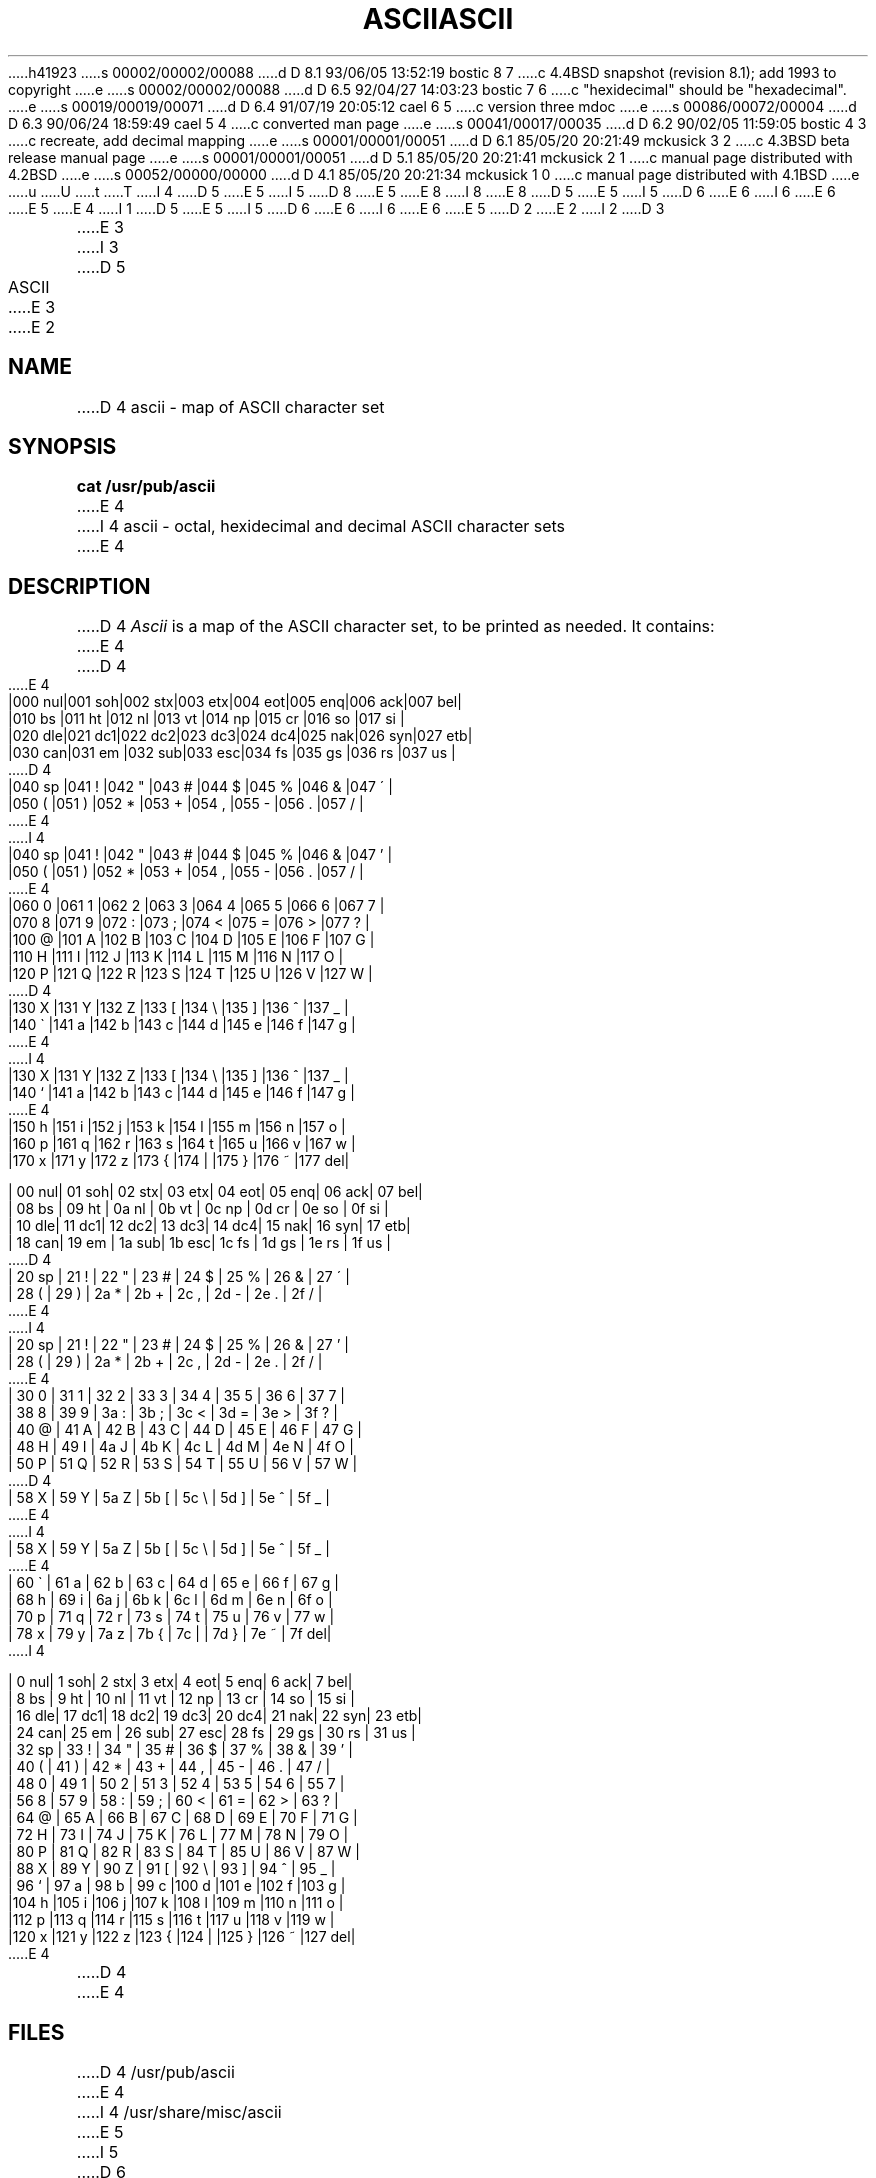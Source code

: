 h41923
s 00002/00002/00088
d D 8.1 93/06/05 13:52:19 bostic 8 7
c 4.4BSD snapshot (revision 8.1); add 1993 to copyright
e
s 00002/00002/00088
d D 6.5 92/04/27 14:03:23 bostic 7 6
c "hexidecimal" should be "hexadecimal".
e
s 00019/00019/00071
d D 6.4 91/07/19 20:05:12 cael 6 5
c version three mdoc
e
s 00086/00072/00004
d D 6.3 90/06/24 18:59:49 cael 5 4
c converted man page
e
s 00041/00017/00035
d D 6.2 90/02/05 11:59:05 bostic 4 3
c recreate, add decimal mapping
e
s 00001/00001/00051
d D 6.1 85/05/20 20:21:49 mckusick 3 2
c 4.3BSD beta release manual page
e
s 00001/00001/00051
d D 5.1 85/05/20 20:21:41 mckusick 2 1
c manual page distributed with 4.2BSD
e
s 00052/00000/00000
d D 4.1 85/05/20 20:21:34 mckusick 1 0
c manual page distributed with 4.1BSD
e
u
U
t
T
I 4
D 5
.\" Copyright (c) 1989 The Regents of the University of California.
E 5
I 5
D 8
.\" Copyright (c) 1989, 1990 The Regents of the University of California.
E 5
.\" All rights reserved.
E 8
I 8
.\" Copyright (c) 1989, 1990, 1993
.\"	The Regents of the University of California.  All rights reserved.
E 8
.\"
D 5
.\" Redistribution and use in source and binary forms are permitted
.\" provided that the above copyright notice and this paragraph are
.\" duplicated in all such forms and that any documentation,
.\" advertising materials, and other materials related to such
.\" distribution and use acknowledge that the software was developed
.\" by the University of California, Berkeley.  The name of the
.\" University may not be used to endorse or promote products derived
.\" from this software without specific prior written permission.
.\" THIS SOFTWARE IS PROVIDED ``AS IS'' AND WITHOUT ANY EXPRESS OR
.\" IMPLIED WARRANTIES, INCLUDING, WITHOUT LIMITATION, THE IMPLIED
.\" WARRANTIES OF MERCHANTABILITY AND FITNESS FOR A PARTICULAR PURPOSE.
E 5
I 5
D 6
.\" %sccs.include.redist.man%
E 6
I 6
.\" %sccs.include.redist.roff%
E 6
E 5
.\"
E 4
I 1
D 5
.\"	%W% (Berkeley) %G%
E 5
I 5
D 6
.\"     %W% (Berkeley) %G%
E 6
I 6
.\"	%W% (Berkeley) %G%
E 6
E 5
.\"
D 2
.TH ASCII 7 
E 2
I 2
D 3
.TH ASCII 7 "1 February 1983"
E 3
I 3
D 5
.TH ASCII 7 "%Q%"
E 3
E 2
.AT 3
.SH NAME
D 4
ascii \- map of ASCII character set
.SH SYNOPSIS
.B cat /usr/pub/ascii
E 4
I 4
ascii \- octal, hexidecimal and decimal ASCII character sets
E 4
.SH DESCRIPTION
D 4
.I Ascii
is a map of the ASCII character set, to be printed as needed.
It contains:
E 4
.nf
D 4

.cs R 20
E 4
|000 nul|001 soh|002 stx|003 etx|004 eot|005 enq|006 ack|007 bel|
|010 bs |011 ht |012 nl |013 vt |014 np |015 cr |016 so |017 si |
|020 dle|021 dc1|022 dc2|023 dc3|024 dc4|025 nak|026 syn|027 etb|
|030 can|031 em |032 sub|033 esc|034 fs |035 gs |036 rs |037 us |
D 4
|040 sp |041  ! |042  " |043  # |044  $ |045  % |046  & |047  \' |
|050  ( |051  ) |052  * |053  + |054  , |055  \- |056  . |057  / |
E 4
I 4
|040 sp |041  ! |042  " |043  # |044  $ |045  % |046  & |047  ' |
|050  ( |051  ) |052  * |053  + |054  , |055  - |056  . |057  / |
E 4
|060  0 |061  1 |062  2 |063  3 |064  4 |065  5 |066  6 |067  7 |
|070  8 |071  9 |072  : |073  ; |074  < |075  = |076  > |077  ? |
|100  @ |101  A |102  B |103  C |104  D |105  E |106  F |107  G |
|110  H |111  I |112  J |113  K |114  L |115  M |116  N |117  O |
|120  P |121  Q |122  R |123  S |124  T |125  U |126  V |127  W |
D 4
|130  X |131  Y |132  Z |133  [ |134  \\ |135  ] |136  ^ |137  _ |
|140  \` |141  a |142  b |143  c |144  d |145  e |146  f |147  g |
E 4
I 4
|130  X |131  Y |132  Z |133  [ |134  \e\ |135  ] |136  ^ |137  _ |
|140  ` |141  a |142  b |143  c |144  d |145  e |146  f |147  g |
E 4
|150  h |151  i |152  j |153  k |154  l |155  m |156  n |157  o |
|160  p |161  q |162  r |163  s |164  t |165  u |166  v |167  w |
|170  x |171  y |172  z |173  { |174  | |175  } |176  ~ |177 del|

| 00 nul| 01 soh| 02 stx| 03 etx| 04 eot| 05 enq| 06 ack| 07 bel|
| 08 bs | 09 ht | 0a nl | 0b vt | 0c np | 0d cr | 0e so | 0f si |
| 10 dle| 11 dc1| 12 dc2| 13 dc3| 14 dc4| 15 nak| 16 syn| 17 etb|
| 18 can| 19 em | 1a sub| 1b esc| 1c fs | 1d gs | 1e rs | 1f us |
D 4
| 20 sp | 21  ! | 22  " | 23  # | 24  $ | 25  % | 26  & | 27  \' |
| 28  ( | 29  ) | 2a  * | 2b  + | 2c  , | 2d  \- | 2e  . | 2f  / |
E 4
I 4
| 20 sp | 21  ! | 22  " | 23  # | 24  $ | 25  % | 26  & | 27  ' |
| 28  ( | 29  ) | 2a  * | 2b  + | 2c  , | 2d  - | 2e  . | 2f  / |
E 4
| 30  0 | 31  1 | 32  2 | 33  3 | 34  4 | 35  5 | 36  6 | 37  7 |
| 38  8 | 39  9 | 3a  : | 3b  ; | 3c  < | 3d  = | 3e  > | 3f  ? |
| 40  @ | 41  A | 42  B | 43  C | 44  D | 45  E | 46  F | 47  G |
| 48  H | 49  I | 4a  J | 4b  K | 4c  L | 4d  M | 4e  N | 4f  O |
| 50  P | 51  Q | 52  R | 53  S | 54  T | 55  U | 56  V | 57  W |
D 4
| 58  X | 59  Y | 5a  Z | 5b  [ | 5c  \\ | 5d  ] | 5e  ^ | 5f  _ |
E 4
I 4
| 58  X | 59  Y | 5a  Z | 5b  [ | 5c  \e\ | 5d  ] | 5e  ^ | 5f  _ |
E 4
| 60  \` | 61  a | 62  b | 63  c | 64  d | 65  e | 66  f | 67  g |
| 68  h | 69  i | 6a  j | 6b  k | 6c  l | 6d  m | 6e  n | 6f  o |
| 70  p | 71  q | 72  r | 73  s | 74  t | 75  u | 76  v | 77  w |
| 78  x | 79  y | 7a  z | 7b  { | 7c  | | 7d  } | 7e  ~ | 7f del|
I 4

|  0 nul|  1 soh|  2 stx|  3 etx|  4 eot|  5 enq|  6 ack|  7 bel|
|  8 bs |  9 ht | 10 nl | 11 vt | 12 np | 13 cr | 14 so | 15 si |
| 16 dle| 17 dc1| 18 dc2| 19 dc3| 20 dc4| 21 nak| 22 syn| 23 etb|
| 24 can| 25 em | 26 sub| 27 esc| 28 fs | 29 gs | 30 rs | 31 us |
| 32 sp | 33  ! | 34  " | 35  # | 36  $ | 37  % | 38  & | 39  ' |
| 40  ( | 41  ) | 42  * | 43  + | 44  , | 45  - | 46  . | 47  / |
| 48  0 | 49  1 | 50  2 | 51  3 | 52  4 | 53  5 | 54  6 | 55  7 |
| 56  8 | 57  9 | 58  : | 59  ; | 60  < | 61  = | 62  > | 63  ? |
| 64  @ | 65  A | 66  B | 67  C | 68  D | 69  E | 70  F | 71  G |
| 72  H | 73  I | 74  J | 75  K | 76  L | 77  M | 78  N | 79  O |
| 80  P | 81  Q | 82  R | 83  S | 84  T | 85  U | 86  V | 87  W |
| 88  X | 89  Y | 90  Z | 91  [ | 92  \e\ | 93  ] | 94  ^ | 95  _ |
| 96  ` | 97  a | 98  b | 99  c |100  d |101  e |102  f |103  g |
|104  h |105  i |106  j |107  k |108  l |109  m |110  n |111  o |
|112  p |113  q |114  r |115  s |116  t |117  u |118  v |119  w |
|120  x |121  y |122  z |123  { |124  | |125  } |126  ~ |127 del|
E 4
.fi
D 4
.cs R
E 4
.SH FILES
D 4
/usr/pub/ascii
E 4
I 4
/usr/share/misc/ascii
E 5
I 5
.Dd %Q%
.Dt ASCII 7
D 6
.Os BSD 4.4
E 6
I 6
.Os
E 6
.Sh NAME
.Nm ascii
D 6
.Nd octal, hexidecimal and decimal ASCII character sets
E 6
I 6
D 7
.Nd octal, hexidecimal and decimal
E 7
I 7
.Nd octal, hexadecimal and decimal
E 7
.Tn ASCII
character sets
E 6
.Sh DESCRIPTION
The
.Nm octal
set:
D 6
.Pp
.Ds L
E 6
I 6
.Bd -literal -offset left
E 6
000 nul  001 soh  002 stx  003 etx  004 eot  005 enq  006 ack  007 bel
010 bs   011 ht   012 nl   013 vt   014 np   015 cr   016 so   017 si
020 dle  021 dc1  022 dc2  023 dc3  024 dc4  025 nak  026 syn  027 etb
030 can  031 em   032 sub  033 esc  034 fs   035 gs   036 rs   037 us 
040 sp   041  !   042  "   043  #   044  $   045  %   046  &   047  ' 
050  (   051  )   052  *   053  +   054  ,   055  -   056  .   057  / 
060  0   061  1   062  2   063  3   064  4   065  5   066  6   067  7 
070  8   071  9   072  :   073  ;   074  <   075  =   076  >   077  ? 
100  @   101  A   102  B   103  C   104  D   105  E   106  F   107  G 
110  H   111  I   112  J   113  K   114  L   115  M   116  N   117  O 
120  P   121  Q   122  R   123  S   124  T   125  U   126  V   127  W 
130  X   131  Y   132  Z   133  [   134  \e\   135  ]   136  ^   137  _ 
140  `   141  a   142  b   143  c   144  d   145  e   146  f   147  g 
150  h   151  i   152  j   153  k   154  l   155  m   156  n   157  o 
160  p   161  q   162  r   163  s   164  t   165  u   166  v   167  w 
170  x   171  y   172  z   173  {   174  |   175  }   176  ~   177 del
D 6
.De
E 6
I 6
.Ed
E 6
.Pp
The
D 7
.Nm hexidecimal
E 7
I 7
.Nm hexadecimal
E 7
set:
D 6
.Pp
.Ds L
E 6
I 6
.Bd -literal -offset left
E 6
00 nul   01 soh   02 stx   03 etx   04 eot   05 enq   06 ack   07 bel
08 bs    09 ht    0a nl    0b vt    0c np    0d cr    0e so    0f si 
10 dle   11 dc1   12 dc2   13 dc3   14 dc4   15 nak   16 syn   17 etb
18 can   19 em    1a sub   1b esc   1c fs    1d gs    1e rs    1f us 
20 sp    21  !    22  "    23  #    24  $    25  %    26  &    27  ' 
28  (    29  )    2a  *    2b  +    2c  ,    2d  -    2e  .    2f  / 
30  0    31  1    32  2    33  3    34  4    35  5    36  6    37  7 
38  8    39  9    3a  :    3b  ;    3c  <    3d  =    3e  >    3f  ? 
40  @    41  A    42  B    43  C    44  D    45  E    46  F    47  G 
48  H    49  I    4a  J    4b  K    4c  L    4d  M    4e  N    4f  O 
50  P    51  Q    52  R    53  S    54  T    55  U    56  V    57  W 
58  X    59  Y    5a  Z    5b  [    5c  \e\    5d  ]    5e  ^    5f  _ 
60  \`    61  a    62  b    63  c    64  d    65  e    66  f    67  g 
68  h    69  i    6a  j    6b  k    6c  l    6d  m    6e  n    6f  o 
70  p    71  q    72  r    73  s    74  t    75  u    76  v    77  w 
78  x    79  y    7a  z    7b  {    7c  |    7d  }    7e  ~    7f del
D 6
.De
E 6
I 6
.Ed
E 6
.Pp
The
.Nm decimal
set:
D 6
.Pp
.Ds L
E 6
I 6
.Bd -literal -offset left
E 6
  0 nul    1 soh    2 stx    3 etx    4 eot    5 enq    6 ack    7 bel
  8 bs     9 ht    10 nl    11 vt    12 np    13 cr    14 so    15 si 
 16 dle   17 dc1   18 dc2   19 dc3   20 dc4   21 nak   22 syn   23 etb
 24 can   25 em    26 sub   27 esc   28 fs    29 gs    30 rs    31 us 
 32 sp    33  !    34  "    35  #    36  $    37  %    38  &    39  ' 
 40  (    41  )    42  *    43  +    44  ,    45  -    46  .    47  / 
 48  0    49  1    50  2    51  3    52  4    53  5    54  6    55  7 
 56  8    57  9    58  :    59  ;    60  <    61  =    62  >    63  ? 
 64  @    65  A    66  B    67  C    68  D    69  E    70  F    71  G 
 72  H    73  I    74  J    75  K    76  L    77  M    78  N    79  O 
 80  P    81  Q    82  R    83  S    84  T    85  U    86  V    87  W 
 88  X    89  Y    90  Z    91  [    92  \e\    93  ]    94  ^    95  _ 
 96  `    97  a    98  b    99  c   100  d   101  e   102  f   103  g 
104  h   105  i   106  j   107  k   108  l   109  m   110  n   111  o 
112  p   113  q   114  r   115  s   116  t   117  u   118  v   119  w 
120  x   121  y   122  z   123  {   124  |   125  }   126  ~   127 del
D 6
.De
E 6
I 6
.Ed
E 6
.Sh FILES
D 6
.Dw /usr/share/misc/ascii
.Di L
.Dp Pa /usr/share/misc/ascii
.Dp
E 6
I 6
.Bl -tag -width /usr/share/misc/ascii -compact
.It Pa /usr/share/misc/ascii
.El
E 6
.Sh HISTORY
D 6
.Nm Ascii
appeared in Version 7 AT&T Unix.
E 6
I 6
An
.Nm ascii
manual page appeared in
.At v7 .
E 6
E 5
E 4
E 1
